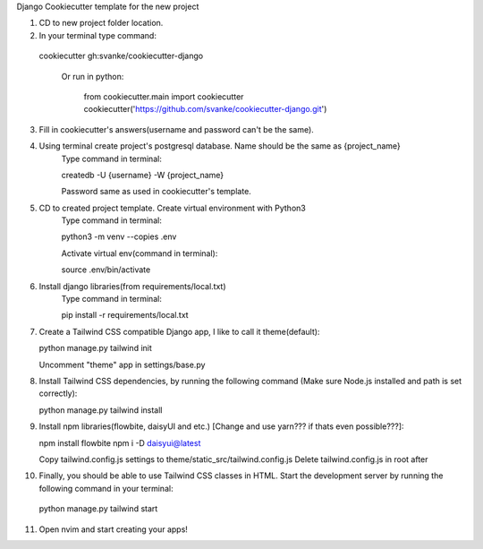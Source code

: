 Django Cookiecutter template for the new project

1. CD to new project folder location.
   
2. In your terminal type command:

  cookiecutter gh:svanke/cookiecutter-django
  
   Or run in python:
   
      from cookiecutter.main import cookiecutter
      cookiecutter('https://github.com/svanke/cookiecutter-django.git')
            
3. Fill in cookiecutter's answers(username and password can't be the same).
   
4. Using terminal create project's postgresql database. Name should be the same as {project_name}
    Type command in terminal: 
    
    createdb -U {username} -W {project_name}
    
    Password same as used in cookiecutter's template.
    
5. CD to created project template. Create virtual environment with Python3
    Type command in terminal:
    
    python3 -m venv --copies .env
    
    Activate virtual env(command in terminal): 
    
    source .env/bin/activate
    
6. Install django libraries(from requirements/local.txt)
    Type command in terminal:
    
    pip install -r requirements/local.txt
    
7. Create a Tailwind CSS compatible Django app, I like to call it theme(default):
   
   python manage.py tailwind init

   Uncomment "theme" app in settings/base.py
   
8. Install Tailwind CSS dependencies, by running the following command (Make sure Node.js installed and path is set correctly):
   
   python manage.py tailwind install
   
9. Install npm libraries(flowbite, daisyUI and etc.) [Change and use yarn??? if thats even possible???]:
   
   npm install flowbite
   npm i -D daisyui@latest

   Copy tailwind.config.js settings to theme/static_src/tailwind.config.js
   Delete tailwind.config.js in root after
   
10. Finally, you should be able to use Tailwind CSS classes in HTML. Start the development server by running the following command in your terminal:
    
   python manage.py tailwind start
   
11. Open nvim and start creating your apps!
